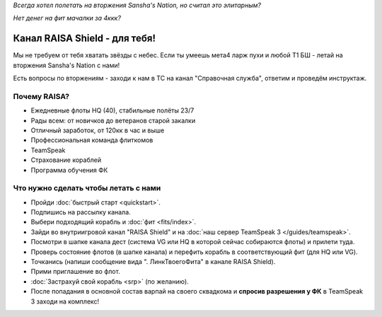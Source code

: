 ﻿.. index:: Главная
.. title:: Начало

*Всегда хотел полетать на вторжения Sansha's Nation, но считал это элитарным?*

*Нет денег на фит мачалки за 4ккк?*

Канал RAISA Shield - для тебя!
==============================

Мы не требуем от тебя хватать звёзды с небес. Если ты умеешь мета4 ларж пухи и любой T1 БШ - летай на вторжения Sansha's Nation с нами!

Есть вопросы по вторжениям - заходи к нам в ТС на канал "Справочная служба", ответим и проведём инструктаж.

Почему RAISA?
-------------
* Ежедневные флоты HQ (40), стабильные полёты 23/7
* Рады всем: от новичков до ветеранов старой закалки
* Отличный заработок, от 120кк в час и выше
* Профессиональная команда флиткомов
* TeamSpeak
* Страхование кораблей
* Программа обучения ФК

Что нужно сделать чтобы летать с нами
-------------------------------------

* Пройди :doc:`быстрый старт <quickstart>`.
* Подпишись на рассылку канала.
* Выбери подходящий корабль и :doc:`фит <fits/index>`.
* Зайди во внутриигровой канал "RAISA Shield" и на :doc:`наш сервер TeamSpeak 3 </guides/teamspeak>`.
* Посмотри в шапке канала дест (система VG или HQ в которой сейчас собираются флоты) и прилети туда.
* Проверь состояние флотов (в шапке канала) и перефить корабль в соответствующий фит (для HQ или VG).
* Точканись (напиши сообщение вида ". ЛинкТвоегоФита" в канале RAISA Shield).
* Прими приглашение во флот.
* :doc:`Застрахуй свой корабль <srp>` (по желанию).
* После попадания в основной состав варпай на своего сквадкома и **спросив разрешения у ФК** в TeamSpeak 3 заходи на комплекс!
